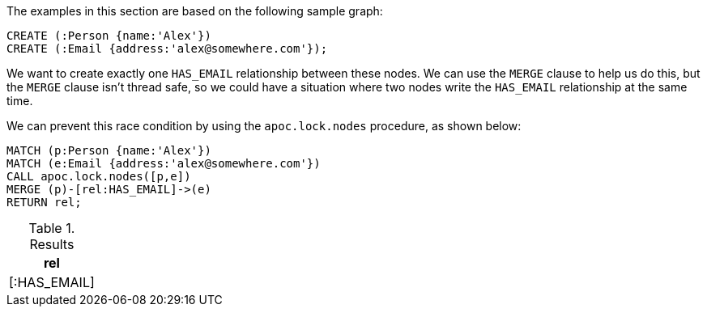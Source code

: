 The examples in this section are based on the following sample graph:

[source,cypher]
----
CREATE (:Person {name:'Alex'})
CREATE (:Email {address:'alex@somewhere.com'});
----

We want to create exactly one `HAS_EMAIL` relationship between these nodes.
We can use the `MERGE` clause to help us do this, but the `MERGE` clause isn't thread safe, so we could have a situation where two nodes write the `HAS_EMAIL` relationship at the same time.

We can prevent this race condition by using the `apoc.lock.nodes` procedure, as shown below:


[source,cypher]
----
MATCH (p:Person {name:'Alex'})
MATCH (e:Email {address:'alex@somewhere.com'})
CALL apoc.lock.nodes([p,e])
MERGE (p)-[rel:HAS_EMAIL]->(e)
RETURN rel;
----

.Results
[options="header"]
|===
| rel
| [:HAS_EMAIL]

|===